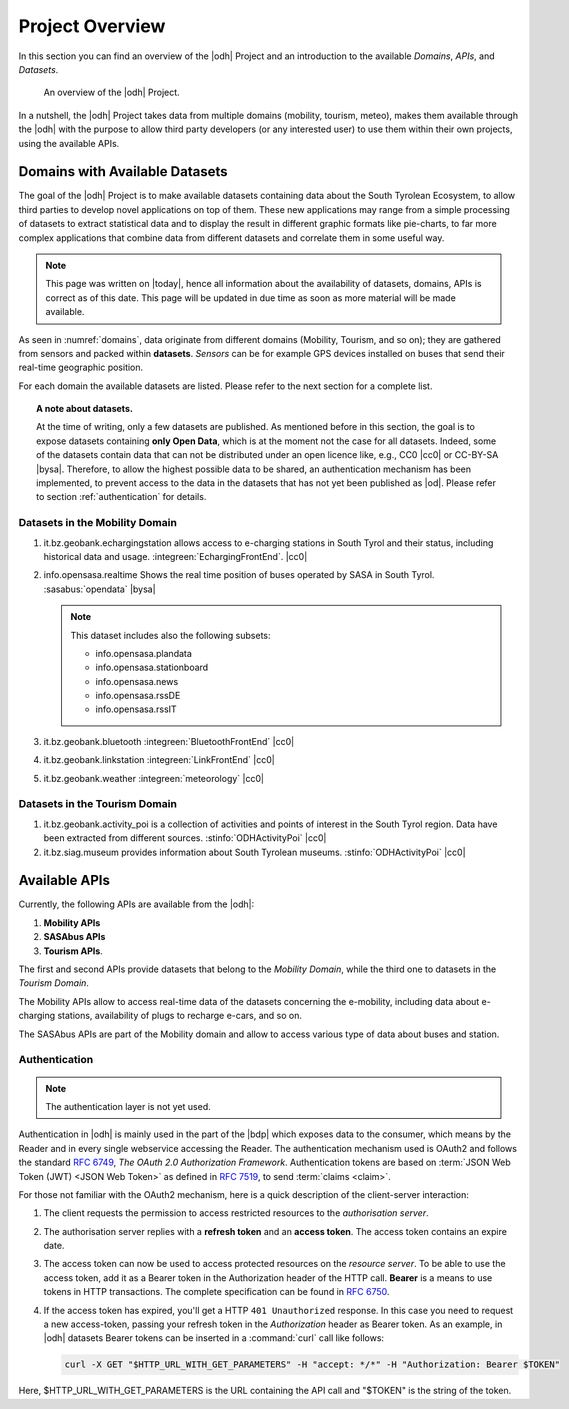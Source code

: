 Project Overview
================

In this section you can find an overview of the |odh| Project and an
introduction to the available `Domains`, `APIs`, and `Datasets`.
	  
.. _domains:

.. figure:: /images/domain.png
   :width: 80%

   An overview of the |odh| Project.

In a nutshell, the |odh| Project takes data from multiple domains
(mobility, tourism, meteo), makes them available through the |odh|
with the purpose to allow third party developers (or any interested
user) to use them within their own projects, using the available APIs.

.. _available_datasets:

Domains with Available Datasets
-------------------------------

The goal of the |odh| Project is to make available datasets containing
data about the South Tyrolean Ecosystem, to allow third parties to
develop novel applications on top of them. These new applications may
range from a simple processing of datasets to extract statistical
data and to display the result in different graphic formats like
pie-charts, to far more complex applications that combine data from
different datasets and correlate them in some useful way.


.. note:: This page was written on |today|, hence all information
   about the availability of datasets, domains, APIs is correct as of
   this date. This page will be updated in due time as soon as more
   material will be made available.

As seen in :numref:`domains`, data originate from different
domains (Mobility, Tourism, and so on); they are gathered from sensors
and packed within :strong:`datasets`. `Sensors` can be for example GPS
devices installed on buses that send their real-time geographic
position.

For each domain the available datasets are listed. Please refer to the
next section for a complete list.

.. topic:: A note about datasets.

   At the time of writing, only a few datasets are published. As
   mentioned before in this section, the goal is to expose datasets
   containing :strong:`only Open Data`, which is at the moment not the
   case for all datasets. Indeed, some of the datasets contain data
   that can not be distributed under an open licence like, e.g., CC0
   |cc0| or CC-BY-SA |bysa|. Therefore, to allow the highest possible
   data to be shared, an authentication mechanism has been
   implemented, to prevent access to the data in the datasets that has
   not yet been published as |od|\.  Please refer to section
   :ref:`authentication` for details.

Datasets in the Mobility Domain
~~~~~~~~~~~~~~~~~~~~~~~~~~~~~~~

#. it.bz.geobank.echargingstation allows access to e-charging stations
   in South Tyrol and their status, including historical data and
   usage.  :integreen:`EchargingFrontEnd`.  |cc0|
#. info.opensasa.realtime Shows the real time position of buses
   operated by SASA in South Tyrol.  :sasabus:`opendata`
   |bysa|

   ..  note:: This dataset includes also the following subsets:
	      
       + info.opensasa.plandata
       + info.opensasa.stationboard
       + info.opensasa.news
       + info.opensasa.rssDE
       + info.opensasa.rssIT

#. it.bz.geobank.bluetooth	:integreen:`BluetoothFrontEnd` |cc0|
#. it.bz.geobank.linkstation	:integreen:`LinkFrontEnd` |cc0|
#. it.bz.geobank.weather        :integreen:`meteorology` |cc0|

   
Datasets in the Tourism Domain
~~~~~~~~~~~~~~~~~~~~~~~~~~~~~~

#. it.bz.geobank.activity_poi is a collection of activities and points
   of interest in the South Tyrol region. Data have been extracted
   from different sources. :stinfo:`ODHActivityPoi` |cc0|
#. it.bz.siag.museum provides information about South Tyrolean
   museums. :stinfo:`ODHActivityPoi` |cc0|


Available APIs
--------------

Currently, the following APIs are available from the |odh|\:

#. :strong:`Mobility APIs`
#. :strong:`SASAbus APIs`
#. :strong:`Tourism APIs`.

The first and second APIs provide datasets that belong to the
`Mobility Domain`, while the third one to datasets in the `Tourism
Domain`.

The Mobility APIs allow to access real-time data of the datasets
concerning the e-mobility, including data about e-charging stations,
availability of plugs to recharge e-cars, and so on.

The SASAbus APIs are part of the Mobility domain and allow to access
various type of data about buses and station.


.. _authentication:

Authentication
~~~~~~~~~~~~~~

.. note:: The authentication layer is not yet used.
	  
Authentication in |odh| is mainly used in the part of the |bdp| which
exposes data to the consumer, which means by the Reader and in every
single webservice accessing the Reader. The authentication mechanism
used is OAuth2 and follows the standard :rfc:`6749`, `The OAuth 2.0
Authorization Framework`. Authentication tokens are based on
:term:`JSON Web Token (JWT) <JSON Web Token>` as defined in
:rfc:`7519#section-3`, to send :term:`claims <claim>`.

For those not familiar with the OAuth2 mechanism, here is a quick
description of the client-server interaction:

#. The client requests the permission to access restricted resources
   to the `authorisation server`.
#. The authorisation server replies with a :strong:`refresh token` and an
   :strong:`access token`. The access token contains an expire date.
#. The access token can now be used to access protected resources on
   the `resource server`. To be able to use the access token, add it
   as a Bearer token in the Authorization header of the HTTP
   call. :strong:`Bearer` is a means to use tokens in HTTP
   transactions. The complete specification can be found in
   :rfc:`6750`.
#. If the access token has expired, you'll get a HTTP :literal:`401
   Unauthorized` response. In this case you need to request a new
   access-token, passing your refresh token in the `Authorization`
   header as Bearer token.  As an example, in |odh| datasets Bearer
   tokens can be inserted in a :command:`curl` call like follows:

   .. code-block:: bash
			    
      curl -X GET "$HTTP_URL_WITH_GET_PARAMETERS" -H "accept: */*" -H "Authorization: Bearer $TOKEN"


Here, $HTTP_URL_WITH_GET_PARAMETERS is the URL containing the API call
and "$TOKEN" is the string of the token.
